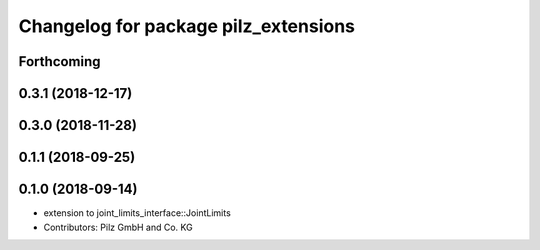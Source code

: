 ^^^^^^^^^^^^^^^^^^^^^^^^^^^^^^^^^^^^^
Changelog for package pilz_extensions
^^^^^^^^^^^^^^^^^^^^^^^^^^^^^^^^^^^^^

Forthcoming
-----------

0.3.1 (2018-12-17)
------------------

0.3.0 (2018-11-28)
------------------

0.1.1 (2018-09-25)
------------------

0.1.0 (2018-09-14)
------------------
* extension to joint_limits_interface::JointLimits
* Contributors: Pilz GmbH and Co. KG
